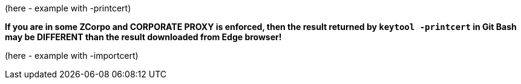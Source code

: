 


(here - example with -printcert)

*If you are in some ZCorpo and CORPORATE PROXY is enforced,
then the result returned by `keytool -printcert` in Git Bash
may be DIFFERENT than the result downloaded from Edge browser!*


(here - example with -importcert)


